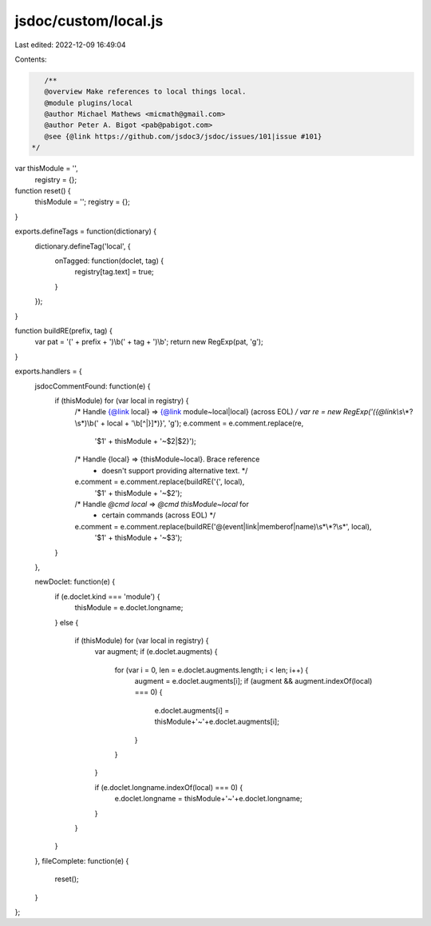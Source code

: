 jsdoc/custom/local.js
=====================

Last edited: 2022-12-09 16:49:04

Contents:

.. code-block:: js

    /**
    @overview Make references to local things local.
    @module plugins/local
    @author Michael Mathews <micmath@gmail.com>
    @author Peter A. Bigot <pab@pabigot.com>
    @see {@link https://github.com/jsdoc3/jsdoc/issues/101|issue #101}
 */

var thisModule = '',
    registry = {};

function reset() {
    thisModule = '';
    registry = {};
}

exports.defineTags = function(dictionary) {
    dictionary.defineTag('local', {
        onTagged: function(doclet, tag) {
            registry[tag.text] = true;
        }
    });
}

function buildRE(prefix, tag) {
    var pat = '(' + prefix + ')\\b(' + tag + ')\\b';
    return new RegExp(pat, 'g');
}

exports.handlers = {
    jsdocCommentFound: function(e) {
        if (thisModule) for (var local in registry) {
            /* Handle {@link local} => {@link module~local|local} (across EOL) */
            var re = new RegExp('({@link\\s*\\*?\\s*)\\b(' + local + '\\b[^|}]*)}', 'g');
            e.comment = e.comment.replace(re,
                                         '$1' + thisModule + '~$2\|$2}');

            /* Handle {local} => {thisModule~local}.  Brace reference
             * doesn't support providing alternative text. */
            e.comment = e.comment.replace(buildRE('{', local),
                                          '$1' + thisModule + '~$2');

            /* Handle `@cmd local` => `@cmd thisModule~local` for
             * certain commands (across EOL) */
            e.comment = e.comment.replace(buildRE('@(event|link|memberof|name)\\s*\\*?\\s*', local),
                                         '$1' + thisModule + '~$3');
        }
    },

    newDoclet: function(e) {
        if (e.doclet.kind === 'module') {
            thisModule = e.doclet.longname;
        }
        else {
            if (thisModule) for (var local in registry) {
                var augment;
                if (e.doclet.augments) {
                    for (var i = 0, len = e.doclet.augments.length; i < len; i++) {
                        augment = e.doclet.augments[i];
                        if (augment && augment.indexOf(local) === 0) {
                            e.doclet.augments[i] = thisModule+'~'+e.doclet.augments[i];
                        }
                    }
                }

                if (e.doclet.longname.indexOf(local) === 0) {
                    e.doclet.longname = thisModule+'~'+e.doclet.longname;
                }
            }
        }
    },
    fileComplete: function(e) {
        reset();
    }
};


